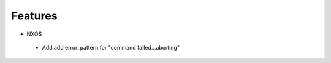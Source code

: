 --------------------------------------------------------------------------------
                            Features
--------------------------------------------------------------------------------

* NXOS
 * Add add error_pattern for "command failed...aborting"


